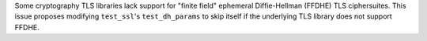 Some cryptography TLS libraries lack support for "finite field" ephemeral Diffie-Hellman (FFDHE) TLS ciphersuites. This issue proposes modifying ``test_ssl``'s ``test_dh_params`` to skip itself if the underlying TLS library does not support FFDHE.
